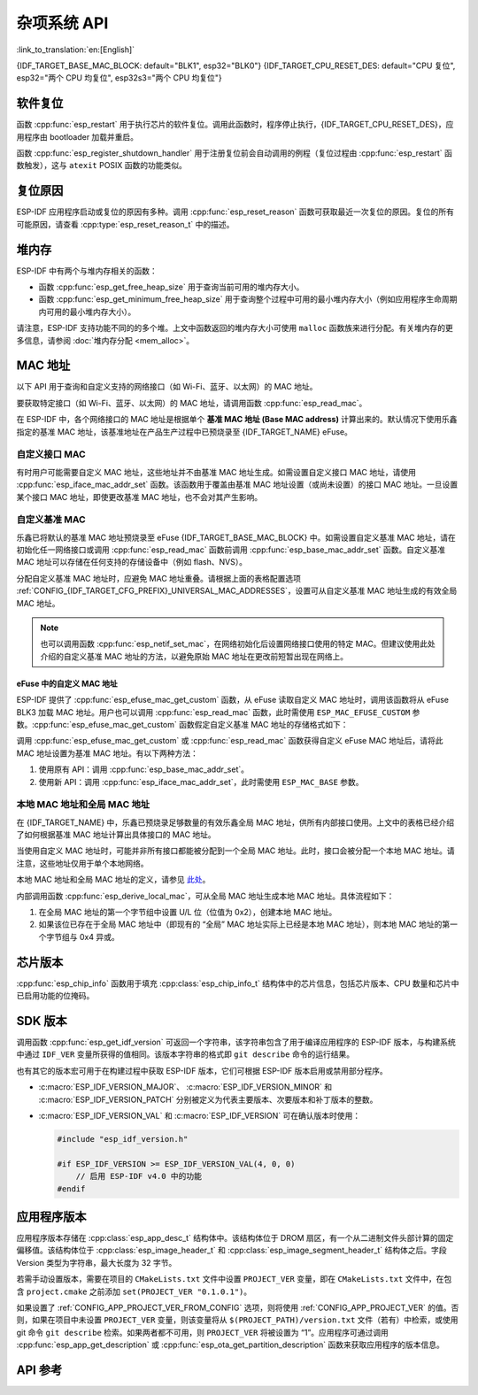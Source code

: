 杂项系统 API
=========================

:link_to_translation:`en:[English]`

{IDF_TARGET_BASE_MAC_BLOCK: default="BLK1", esp32="BLK0"}
{IDF_TARGET_CPU_RESET_DES: default="CPU 复位", esp32="两个 CPU 均复位", esp32s3="两个 CPU 均复位"}

软件复位
------------

函数 :cpp:func:`esp_restart` 用于执行芯片的软件复位。调用此函数时，程序停止执行，{IDF_TARGET_CPU_RESET_DES}，应用程序由 bootloader 加载并重启。

函数 :cpp:func:`esp_register_shutdown_handler` 用于注册复位前会自动调用的例程（复位过程由 :cpp:func:`esp_restart` 函数触发），这与 ``atexit`` POSIX 函数的功能类似。

复位原因
------------

ESP-IDF 应用程序启动或复位的原因有多种。调用 :cpp:func:`esp_reset_reason` 函数可获取最近一次复位的原因。复位的所有可能原因，请查看 :cpp:type:`esp_reset_reason_t` 中的描述。

堆内存
---------

ESP-IDF 中有两个与堆内存相关的函数：

* 函数 :cpp:func:`esp_get_free_heap_size` 用于查询当前可用的堆内存大小。
* 函数 :cpp:func:`esp_get_minimum_free_heap_size` 用于查询整个过程中可用的最小堆内存大小（例如应用程序生命周期内可用的最小堆内存大小）。

请注意，ESP-IDF 支持功能不同的的多个堆。上文中函数返回的堆内存大小可使用 ``malloc`` 函数族来进行分配。有关堆内存的更多信息，请参阅 :doc:`堆内存分配 <mem_alloc>`。

.. _MAC-Address-Allocation:

MAC 地址
-----------

以下 API 用于查询和自定义支持的网络接口（如 Wi-Fi、蓝牙、以太网）的 MAC 地址。

要获取特定接口（如 Wi-Fi、蓝牙、以太网）的 MAC 地址，请调用函数 :cpp:func:`esp_read_mac`。

在 ESP-IDF 中，各个网络接口的 MAC 地址是根据单个 **基准 MAC 地址 (Base MAC address)** 计算出来的。默认情况下使用乐鑫指定的基准 MAC 地址，该基准地址在产品生产过程中已预烧录至 {IDF_TARGET_NAME} eFuse。

.. only:: not esp32s2

    .. list-table::
        :widths: 20 40 40
        :header-rows: 1

        * - 接口
          - MAC 地址（默认 4 个全局地址）
          - MAC 地址（2 个全局地址）
        * - Wi-Fi Station
          - base_mac
          - base_mac
        * - Wi-Fi SoftAP
          - base_mac 最后一组字节后加 1
          - :ref:`本地 MAC <local-mac-addresses>` （由 Wi-Fi Station MAC 生成）
        * - 蓝牙
          - base_mac 最后一组字节后加 2
          - base_mac 最后一组字节后加 1
        * - 以太网
          - base_mac 最后一组字节后加 3
          - :ref:`本地 MAC <local-mac-addresses>` （由蓝牙 MAC 生成）

    .. note::

        :ref:`配置选项 <CONFIG_{IDF_TARGET_CFG_PREFIX}_UNIVERSAL_MAC_ADDRESSES>` 配置了乐鑫提供的全局 MAC 地址的数量。

.. only:: esp32s2

    .. list-table::
        :widths: 20 40 40
        :header-rows: 1

        * - 接口
          - MAC 地址（默认 2 个全局地址）
          - MAC 地址（1 个全局地址）
        * - Wi-Fi Station
          - base_mac
          - base_mac
        * - Wi-Fi SoftAP
          - base_mac 最后一组字节后加 1
          - :ref:`本地 MAC <local-mac-addresses>` （由 Wi-Fi Station MAC 生成）
        * - 以太网
          - :ref:`本地 MAC <local-mac-addresses>` （由 Wi-Fi SoftAP MAC 生成）
          - :ref:`本地 MAC <local-mac-addresses>` （在 base_mac 最后一组字节后加 1 生成，不推荐）

    .. note::

        :ref:`配置选项 <CONFIG_{IDF_TARGET_CFG_PREFIX}_UNIVERSAL_MAC_ADDRESSES>` 配置了乐鑫提供的全局 MAC 地址的数量。

.. only:: not SOC_EMAC_SUPPORTED

    .. note::

      {IDF_TARGET_NAME} 内部未集成以太网 MAC 地址，但仍可以计算得出该地址。不过，以太网 MAC 地址只能与外部以太网接口（如 SPI 以太网设备）一起使用，具体请参阅 :doc:`/api-reference/network/esp_eth`。

自定义接口 MAC
^^^^^^^^^^^^^^^^

有时用户可能需要自定义 MAC 地址，这些地址并不由基准 MAC 地址生成。如需设置自定义接口 MAC 地址，请使用 :cpp:func:`esp_iface_mac_addr_set` 函数。该函数用于覆盖由基准 MAC 地址设置（或尚未设置）的接口 MAC 地址。一旦设置某个接口 MAC 地址，即使更改基准 MAC 地址，也不会对其产生影响。

自定义基准 MAC
^^^^^^^^^^^^^^^

乐鑫已将默认的基准 MAC 地址预烧录至 eFuse {IDF_TARGET_BASE_MAC_BLOCK} 中。如需设置自定义基准 MAC 地址，请在初始化任一网络接口或调用 :cpp:func:`esp_read_mac` 函数前调用 :cpp:func:`esp_base_mac_addr_set` 函数。自定义基准 MAC 地址可以存储在任何支持的存储设备中（例如 flash、NVS）。

分配自定义基准 MAC 地址时，应避免 MAC 地址重叠。请根据上面的表格配置选项 :ref:`CONFIG_{IDF_TARGET_CFG_PREFIX}_UNIVERSAL_MAC_ADDRESSES`，设置可从自定义基准 MAC 地址生成的有效全局 MAC 地址。

.. note::

    也可以调用函数 :cpp:func:`esp_netif_set_mac`，在网络初始化后设置网络接口使用的特定 MAC。但建议使用此处介绍的自定义基准 MAC 地址的方法，以避免原始 MAC 地址在更改前短暂出现在网络上。


eFuse 中的自定义 MAC 地址
@@@@@@@@@@@@@@@@@@@@@@@@@@@

ESP-IDF 提供了 :cpp:func:`esp_efuse_mac_get_custom` 函数，从 eFuse 读取自定义 MAC 地址时，调用该函数将从 eFuse BLK3 加载 MAC 地址。用户也可以调用 :cpp:func:`esp_read_mac` 函数，此时需使用 ``ESP_MAC_EFUSE_CUSTOM`` 参数。:cpp:func:`esp_efuse_mac_get_custom` 函数假定自定义基准 MAC 地址的存储格式如下：

.. only:: esp32

    .. list-table::
        :widths: 20 15 20 45
        :header-rows: 1

        * - 字段
          - 比特数
          - 比特范围
          - 说明
        * - Version
          - 8
          - 191:184
          - 0：无效；其他：有效
        * - Reserved
          - 128
          - 183:56
          -
        * - MAC address
          - 48
          - 55:8
          -
        * - MAC address CRC
          - 8
          - 7:0
          - CRC-8-CCITT，多项式 0x07

    .. note::

        如果启用了 3/4 编码方案，则必须同时烧写该块中的所有 eFuse 字段。

.. only:: not esp32

    .. list-table::
        :widths: 30 30 30
        :header-rows: 1

        * - 字段
          - 比特数
          - 比特范围
        * - MAC address
          - 48
          - 200:248

    .. note::

        eFuse BLK3 在烧写时使用 RS 编码，这意味着必须同时烧写该块中的所有 eFuse 字段。

调用 :cpp:func:`esp_efuse_mac_get_custom` 或 :cpp:func:`esp_read_mac` 函数获得自定义 eFuse MAC 地址后，请将此 MAC 地址设置为基准 MAC 地址。有以下两种方法：

1. 使用原有 API：调用 :cpp:func:`esp_base_mac_addr_set`。
2. 使用新 API：调用 :cpp:func:`esp_iface_mac_addr_set`，此时需使用 ``ESP_MAC_BASE`` 参数。


.. _local-mac-addresses:

本地 MAC 地址和全局 MAC 地址
^^^^^^^^^^^^^^^^^^^^^^^^^^^^^^^^

在 {IDF_TARGET_NAME} 中，乐鑫已预烧录足够数量的有效乐鑫全局 MAC 地址，供所有内部接口使用。上文中的表格已经介绍了如何根据基准 MAC 地址计算出具体接口的 MAC 地址。

当使用自定义 MAC 地址时，可能并非所有接口都能被分配到一个全局 MAC 地址。此时，接口会被分配一个本地 MAC 地址。请注意，这些地址仅用于单个本地网络。

本地 MAC 地址和全局 MAC 地址的定义，请参见 `此处 <https://en.wikipedia.org/wiki/MAC_address#Universal_vs._local_(U/L_bit)>`_。

内部调用函数 :cpp:func:`esp_derive_local_mac`，可从全局 MAC 地址生成本地 MAC 地址。具体流程如下：

1. 在全局 MAC 地址的第一个字节组中设置 U/L 位（位值为 0x2），创建本地 MAC 地址。
2. 如果该位已存在于全局 MAC 地址中（即现有的 “全局” MAC 地址实际上已经是本地 MAC 地址），则本地 MAC 地址的第一个字节组与 0x4 异或。

芯片版本
------------

:cpp:func:`esp_chip_info` 函数用于填充 :cpp:class:`esp_chip_info_t` 结构体中的芯片信息，包括芯片版本、CPU 数量和芯片中已启用功能的位掩码。

.. _idf-version-h:

SDK 版本
----------

调用函数 :cpp:func:`esp_get_idf_version` 可返回一个字符串，该字符串包含了用于编译应用程序的 ESP-IDF 版本，与构建系统中通过 ``IDF_VER`` 变量所获得的值相同。该版本字符串的格式即 ``git describe`` 命令的运行结果。

也有其它的版本宏可用于在构建过程中获取 ESP-IDF 版本，它们可根据 ESP-IDF 版本启用或禁用部分程序。

* :c:macro:`ESP_IDF_VERSION_MAJOR`、 :c:macro:`ESP_IDF_VERSION_MINOR` 和 :c:macro:`ESP_IDF_VERSION_PATCH` 分别被定义为代表主要版本、次要版本和补丁版本的整数。

* :c:macro:`ESP_IDF_VERSION_VAL` 和 :c:macro:`ESP_IDF_VERSION` 可在确认版本时使用：

  .. code-block:: c

      #include "esp_idf_version.h"

      #if ESP_IDF_VERSION >= ESP_IDF_VERSION_VAL(4, 0, 0)
          // 启用 ESP-IDF v4.0 中的功能
      #endif


.. _app-version:

应用程序版本
-------------

应用程序版本存储在 :cpp:class:`esp_app_desc_t` 结构体中。该结构体位于 DROM 扇区，有一个从二进制文件头部计算的固定偏移值。该结构体位于 :cpp:class:`esp_image_header_t` 和 :cpp:class:`esp_image_segment_header_t` 结构体之后。字段 Version 类型为字符串，最大长度为 32 字节。

若需手动设置版本，需要在项目的 ``CMakeLists.txt`` 文件中设置 ``PROJECT_VER`` 变量，即在 ``CMakeLists.txt`` 文件中，在包含 ``project.cmake`` 之前添加 ``set(PROJECT_VER "0.1.0.1")``。

如果设置了 :ref:`CONFIG_APP_PROJECT_VER_FROM_CONFIG` 选项，则将使用 :ref:`CONFIG_APP_PROJECT_VER` 的值。否则，如果在项目中未设置 ``PROJECT_VER`` 变量，则该变量将从 ``$(PROJECT_PATH)/version.txt`` 文件（若有）中检索，或使用 git 命令 ``git describe`` 检索。如果两者都不可用，则 ``PROJECT_VER`` 将被设置为 “1”。应用程序可通过调用 :cpp:func:`esp_app_get_description` 或 :cpp:func:`esp_ota_get_partition_description` 函数来获取应用程序的版本信息。

API 参考
-------------

.. include-build-file:: inc/esp_system.inc
.. include-build-file:: inc/esp_idf_version.inc
.. include-build-file:: inc/esp_mac.inc
.. include-build-file:: inc/esp_chip_info.inc
.. include-build-file:: inc/esp_cpu.inc
.. include-build-file:: inc/esp_app_desc.inc

